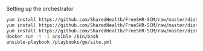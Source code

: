 Setting up the orchestrator

#+BEGIN_SRC bash
  yum install https://github.com/SharedHealth/FreeSHR-SCM/raw/master/dist/shr-scm-repo-0.1-1.noarch.rpm
  yum install https://github.com/SharedHealth/FreeSHR-SCM/raw/master/dist/shr-scm-deps-0.1-1.noarch.rpm
  yum install https://github.com/SharedHealth/FreeSHR-SCM/raw/master/dist/shr-scm-install-0.1-1.noarch.rpm
  docker run -t -i ansible /bin/bash
  ansible-playbook /playbooks/go/site.yml
#+END_SRC
